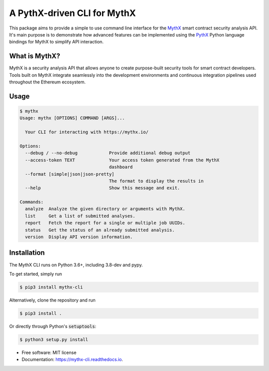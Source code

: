 ============================
A PythX-driven CLI for MythX
============================


.. image:: https://img.shields.io/pypi/v/mythx-cli.svg
        :target: https://pypi.python.org/pypi/mythx-cli

.. image:: https://img.shields.io/travis/dmuhs/mythx-cli.svg
        :target: https://travis-ci.org/dmuhs/mythx-cli

.. image:: https://coveralls.io/repos/github/dmuhs/mythx-cli/badge.svg?branch=master
  :target: https://coveralls.io/github/dmuhs/mythx-cli?branch=master


.. image:: https://readthedocs.org/projects/mythx-cli/badge/?version=latest
        :target: https://mythx-cli.readthedocs.io/en/latest/?badge=latest
        :alt: Documentation Status

.. image:: https://pyup.io/repos/github/dmuhs/mythx-cli/shield.svg
     :target: https://pyup.io/repos/github/dmuhs/mythx-cli/
     :alt: Updates


This package aims to provide a simple to use command line interface for the `MythX <https://mythx.io/>`_ smart contract
security analysis API. It's main purpose is to demonstrate how advanced features can be implemented using the
`PythX <https://github.com/dmuhs/pythx/>`_ Python language bindings for MythX to simplify API interaction.


What is MythX?
--------------

MythX is a security analysis API that allows anyone to create purpose-built security tools for smart
contract developers. Tools built on MythX integrate seamlessly into the development environments and
continuous integration pipelines used throughout the Ethereum ecosystem.


Usage
-----

.. code-block:: console

    $ mythx
    Usage: mythx [OPTIONS] COMMAND [ARGS]...

      Your CLI for interacting with https://mythx.io/

    Options:
      --debug / --no-debug            Provide additional debug output
      --access-token TEXT             Your access token generated from the MythX
                                      dashboard
      --format [simple|json|json-pretty]
                                      The format to display the results in
      --help                          Show this message and exit.

    Commands:
      analyze  Analyze the given directory or arguments with MythX.
      list     Get a list of submitted analyses.
      report   Fetch the report for a single or multiple job UUIDs.
      status   Get the status of an already submitted analysis.
      version  Display API version information.


Installation
------------

The MythX CLI runs on Python 3.6+, including 3.8-dev and pypy.

To get started, simply run

.. code-block:: console

    $ pip3 install mythx-cli

Alternatively, clone the repository and run

.. code-block:: console

    $ pip3 install .

Or directly through Python's :code:`setuptools`:

.. code-block:: console

    $ python3 setup.py install



* Free software: MIT license
* Documentation: https://mythx-cli.readthedocs.io.
